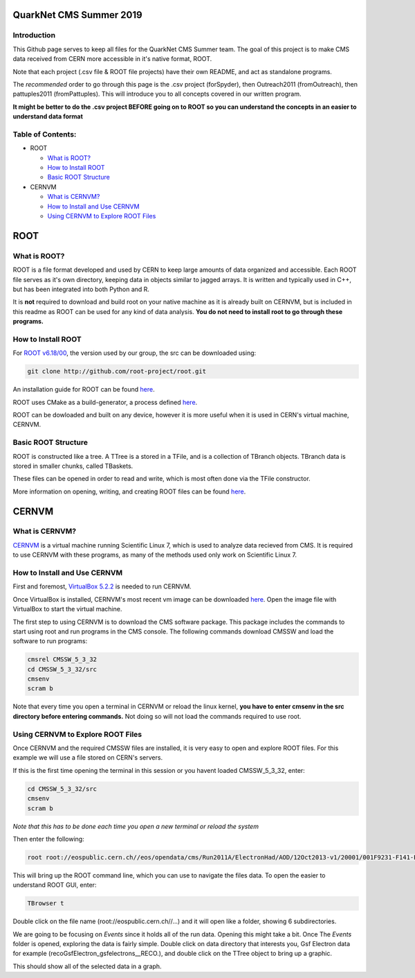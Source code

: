 QuarkNet CMS Summer 2019
========================

Introduction
------------

This Github page serves to keep all files for the QuarkNet CMS Summer team. The
goal of this project is to make CMS data received from CERN more accessible in
it's native format, ROOT.

Note that each project (.csv file & ROOT file projects) have their own README, and act as standalone programs.

The *recommended* order to go through this page is the .csv project (forSpyder), then Outreach2011 (fromOutreach), then pattuples2011 (fromPattuples). This will introduce you to all concepts covered in our written program.

**It might be better to do the .csv project BEFORE going on to ROOT so you can understand the concepts in an easier to understand data format**

Table of Contents:
------------------

* ROOT

  * `What is ROOT?`_
  
  * `How to Install ROOT`_
  
  * `Basic ROOT Structure`_

* CERNVM

  * `What is CERNVM?`_
  
  * `How to Install and Use CERNVM`_
  
  * `Using CERNVM to Explore ROOT Files`_
  
ROOT
====

What is ROOT?
-------------

ROOT is a file format developed and used by CERN to keep large amounts of data
organized and accessible. Each ROOT file serves as it's own directory, keeping
data in objects similar to jagged arrays. It is written and typically used in
C++, but has been integrated into both Python and R.

It is **not** required to download and build root on your native machine as it is already built on CERNVM, but is included in this readme as ROOT can be used for any kind of data analysis. **You do not need to install root to go through these programs.**


How to Install ROOT
-------------------

For `ROOT v6.18/00 <https://root.cern/content/release-61800>`_, the version used by our group, the
src can be downloaded using:

.. code-block:: bash

    git clone http://github.com/root-project/root.git
 
An installation guide for ROOT can be found `here <https://root.cern/downloading-root/>`_.

ROOT uses CMake as a build-generator, a process defined `here <https://root.cern/building-root>`_.

ROOT can be dowloaded and built on any device, however it is more useful when
it is used in CERN's virtual machine, CERNVM.


Basic ROOT Structure
--------------------

ROOT is constructed like a tree. A TTree is a stored in a TFile, and is a collection
of TBranch objects. TBranch data is stored in smaller chunks, called TBaskets.

These files can be opened in order to read and write, which is most often done via
the TFile constructor.

More information on opening, writing, and creating ROOT files can be found `here <https://root.cern.ch/root-files/>`_.



CERNVM
======

What is CERNVM?
---------------

`CERNVM <https://cernvm.cern.ch/>`_ is a virtual machine running Scientific Linux 7,
which is used to analyze data recieved from CMS. It is required to use CERNVM with 
these programs, as many of the methods used only work on Scientific Linux 7. 


How to Install and Use CERNVM
-----------------------------

First and foremost, `VirtualBox 5.2.2 <https://www.virtualbox.org/wiki/Download_Old_Builds_5_2/>`_ is needed to run CERNVM.

Once VirtualBox is installed, CERNVM's most recent vm image can be downloaded `here <http://cernvm.cern.ch/portal/downloads>`_. 
Open the image file with VirtualBox to start the virtual machine.

The first step to using CERNVM is to download the CMS software package. This package 
includes the commands to start using root and run programs in the CMS console.
The following commands download CMSSW and load the software to run programs:

.. code-block:: bash

    cmsrel CMSSW_5_3_32       
    cd CMSSW_5_3_32/src       
    cmsenv                    
    scram b                   
 
Note that every time you open a terminal in CERNVM or reload the linux kernel, **you have to enter cmsenv in the src directory before entering commands.** Not doing so will not load the commands required to use root.

Using CERNVM to Explore ROOT Files
----------------------------------

Once CERNVM and the required CMSSW files are installed, it is very easy to open and explore ROOT files. For this example we will use a file stored on CERN's servers.

If this is the first time opening the terminal in this session or you havent loaded CMSSW_5_3_32, enter:

.. code-block:: bash
    
    cd CMSSW_5_3_32/src       
    cmsenv                    
    scram b  

*Note that this has to be done each time you open a new terminal or reload the system*

Then enter the following:

.. code-block:: bash

    root root://eospublic.cern.ch//eos/opendata/cms/Run2011A/ElectronHad/AOD/12Oct2013-v1/20001/001F9231-F141-E311-8F76-003048F00942.root

This will bring up the ROOT command line, which you can use to navigate the files data. To open the easier to understand ROOT GUI, enter:

.. code-block:: bash

    TBrowser t

Double click on the file name (root://eospublic.cern.ch//...) and it will open like a folder, showing 6 subdirectories.

.. image:: ./Images/rootbrowser1.png

We are going to be focusing on *Events* since it holds all of the run data. Opening this might take a bit. Once The *Events* folder is opened, exploring the data is fairly simple. Double click on data directory that interests you, Gsf Electron data for example (recoGsfElectron_gsfelectrons__RECO.), and double click on the TTree object to bring up a graphic.

.. image:: ./Images/rootbrowser2.png

This should show all of the selected data in a graph.
